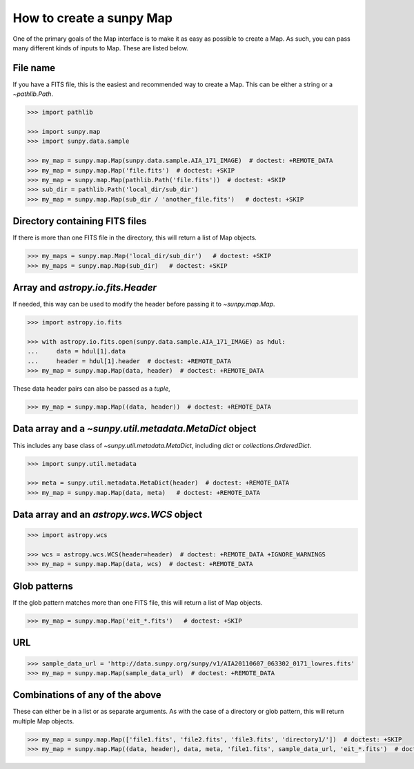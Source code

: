 .. _sunpy-how-to-create-a-map:

How to create a sunpy Map
=========================

One of the primary goals of the Map interface is to make it as easy as possible to create a Map.
As such, you can pass many different kinds of inputs to Map.
These are listed below.

File name
---------

If you have a FITS file, this is the easiest and recommended way to create a Map.
This can be either a string or a `~pathlib.Path`.

.. code-block:: python

    >>> import pathlib

    >>> import sunpy.map
    >>> import sunpy.data.sample

    >>> my_map = sunpy.map.Map(sunpy.data.sample.AIA_171_IMAGE)  # doctest: +REMOTE_DATA
    >>> my_map = sunpy.map.Map('file.fits')  # doctest: +SKIP
    >>> my_map = sunpy.map.Map(pathlib.Path('file.fits'))  # doctest: +SKIP
    >>> sub_dir = pathlib.Path('local_dir/sub_dir')
    >>> my_map = sunpy.map.Map(sub_dir / 'another_file.fits')   # doctest: +SKIP

Directory containing FITS files
-------------------------------

If there is more than one FITS file in the directory, this will return a list of Map objects.

.. code-block:: python

    >>> my_maps = sunpy.map.Map('local_dir/sub_dir')   # doctest: +SKIP
    >>> my_maps = sunpy.map.Map(sub_dir)   # doctest: +SKIP

Array and `astropy.io.fits.Header`
-----------------------------------

If needed, this way can be used to modify the header before passing it to `~sunpy.map.Map`.

.. code-block:: python

    >>> import astropy.io.fits

    >>> with astropy.io.fits.open(sunpy.data.sample.AIA_171_IMAGE) as hdul:
    ...     data = hdul[1].data
    ...     header = hdul[1].header  # doctest: +REMOTE_DATA
    >>> my_map = sunpy.map.Map(data, header)  # doctest: +REMOTE_DATA

These data header pairs can also be passed as a `tuple`,

.. code-block:: python

    >>> my_map = sunpy.map.Map((data, header))  # doctest: +REMOTE_DATA

Data array and a `~sunpy.util.metadata.MetaDict` object
-------------------------------------------------------

This includes any base class of `~sunpy.util.metadata.MetaDict`, including `dict` or `collections.OrderedDict`.

.. code-block:: python

    >>> import sunpy.util.metadata

    >>> meta = sunpy.util.metadata.MetaDict(header)  # doctest: +REMOTE_DATA
    >>> my_map = sunpy.map.Map(data, meta)   # doctest: +REMOTE_DATA

Data array and an `astropy.wcs.WCS` object
-------------------------------------------

.. code-block:: python

    >>> import astropy.wcs

    >>> wcs = astropy.wcs.WCS(header=header)  # doctest: +REMOTE_DATA +IGNORE_WARNINGS
    >>> my_map = sunpy.map.Map(data, wcs)  # doctest: +REMOTE_DATA

Glob patterns
-------------

If the glob pattern matches more than one FITS file, this will return a list of Map objects.

.. code-block:: python

    >>> my_map = sunpy.map.Map('eit_*.fits')   # doctest: +SKIP

URL
---

.. code-block:: python

    >>> sample_data_url = 'http://data.sunpy.org/sunpy/v1/AIA20110607_063302_0171_lowres.fits'
    >>> my_map = sunpy.map.Map(sample_data_url)  # doctest: +REMOTE_DATA

Combinations of any of the above
--------------------------------

These can either be in a list or as separate arguments.
As with the case of a directory or glob pattern, this will return multiple Map objects.

.. code-block:: python

    >>> my_map = sunpy.map.Map(['file1.fits', 'file2.fits', 'file3.fits', 'directory1/'])  # doctest: +SKIP
    >>> my_map = sunpy.map.Map((data, header), data, meta, 'file1.fits', sample_data_url, 'eit_*.fits')  # doctest: +SKIP
